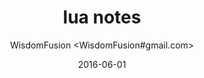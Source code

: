 # -*- mode: org; coding: utf-8 -*-
#+TITLE: lua notes
#+AUTHOR: WisdomFusion <WisdomFusion#gmail.com>
#+DATE: 2016-06-01




